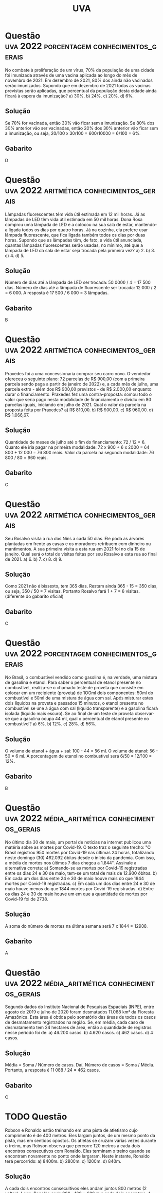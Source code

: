 #+title: UVA

* Questão :uva:2022:porcentagem:conhecimentos_gerais:
No combate à proliferação de um vírus, 70% da população de uma cidade foi imunizada através de uma vacina aplicada ao longo do mês de novembro de 2021. Em dezembro de 2021, 80% dos ainda não vacinados serão imunizados. Supondo que em dezembro de 2021 todas as vacinas previstas serão aplicadas, que percentual da população desta cidade ainda ficará à espera da imunização?
a) 30%.
b) 24%.
c) 20%.
d) 6%.

** Solução
Se 70% for vacinada, então 30% vão ficar sem a imunização. Se 80% dos 30% anterior vão ser vacinadas, então 20% dos 30% anterior vão ficar sem a imunização, ou seja, 20/100 x 30/100 = 600/10000 = 6/100 = 6%.

** Gabarito
D
* Questão :uva:2022:aritmética:conhecimentos_gerais:
Lâmpadas fluorescentes têm vida útil estimada em 12 mil horas. Já as lâmpadas de LED têm vida útil estimada em 50 mil horas. Dona Rosa comprou uma lâmpada de LED e a colocou na sua sala de estar, mantendo-a ligada todos os dias por quatro horas. Já na cozinha, ela prefere usar lâmpada fluorescente, que fica ligada também todos os dias por duas horas. Supondo que as lâmpadas têm, de fato, a vida útil anunciada, quantas lâmpadas fluorescentes serão usadas, no mínimo, até que a lâmpada de LED da sala de estar seja trocada pela primeira vez?
a) 2.
b) 3.
c) 4.
d) 5.

** Solução
Número de dias até a lâmpada de LED ser trocada: 50 0000 / 4 = 17 500 dias.
Número de dias até a lâmpada de fluorescente ser trocada: 12 000 / 2 = 6 000.
A resposta é 17 500 / 6 000 = 3 lâmpadas.

** Gabarito
B
* Questão :uva:2022:aritmética:conhecimentos_gerais:
Praxedes foi a uma concessionaria comprar seu carro novo. O vendedor ofereceu o seguinte plano: 72 parcelas de R$ 900,00 (com a primeira parcela sendo paga a partir de janeiro de 2022) e, a cada mês de julho, uma parcela extra - além dos R$ 900,00 previstos - de R$ 2.000,00 enquanto durar o financiamento. Praxedes fez uma contra-proposta: somou todo o valor que seria pago nesta modalidade de financiamento e dividiu em 80 parcelas iguais, iniciando em julho de 2021. Qual o valor da parcela na proposta feita por Praxedes?
a) R$ 810,00.
b) R$ 900,00.
c) R$ 960,00.
d) R$ 1.066,67.

** Solução
Quantidade de meses de julho até o fim do financiamento: 72 / 12 = 6.
Quanto ele iria pagar na primeira modalidade: 72 x 900 + 6 x 2000 = 64 800 + 12 000 = 76 800 reais.
Valor da parcela na segunda modalidade: 76 800 / 80 = 960 reais.

** Gabarito
C
* Questão :uva:2022:aritmética:conhecimentos_gerais:
Seu Rosalvo visita a rua dos Nins a cada 50 dias. Ele poda as árvores plantadas em frente as casas e os moradores retribuem com dinheiro ou mantimentos. A sua primeira visita a esta rua em 2021 foi no dia 15 de janeiro. Qual será o total de visitas feitas por seu Rosalvo a esta rua ao final de 2021.
a) 6.
b) 7.
c) 8.
d) 9.

** Solução
Como 2021 não é bissexto, tem 365 dias. Restam ainda 365 - 15 = 350 dias, ou seja, 350 / 50 = 7 visitas. Portanto Rosalvo fará 1 + 7 = 8 visitas. (diferente do gabarito oficial)

** Gabarito
C
* Questão :uva:2022:porcentagem:conhecimentos_gerais:
No Brasil, o combustível vendido como gasolina é, na verdade, uma mistura de gasolina e etanol. Para saber o percentual de etanol presente no combustível, realiza-se o chamado teste de proveta que consiste em colocar em um recipiente (proveta) de 1OOml dois componentes: 50ml do combustível e 50ml de uma mistura de água com sal. Após misturar estes dois líquidos na proveta e passados 15 minutos, o etanol presente no combustível se une à água com sal (líquido transparente) e a gasolina ficará isolada (líquido mais escuro). Se ao final de um teste de proveta observar-se que a gasolina ocupa 44 ml, qual o percentual de etanol presente no combustível?
a) 6%.
b) 12%.
c) 28%.
d) 56%.

** Solução
O volume de etanol + água + sal: 100 - 44 = 56 ml.
O volume de etanol: 56 - 50 = 6 ml.
A porcentagem de etanol no combustível será 6/50 = 12/100 = 12%.

** Gabarito
B
* Questão :uva:2022:média_aritmética:conhecimentos_gerais:
No último dia 30 de maio, um portal de  notícias na internet  publicou uma matéria sobre as mortes por Covid-19. O texto traz o seguinte trecho: "O Brasil registrou 950 mortes por Covid-19 nas últimas 24 horas, totalizando neste domingo (30) 462.092 óbitos desde o início da pandemia. Com isso, a média de mortes nos últimos 7 dias chegou a 1.844". Assinale a alternativa correta:
a) Somando-se as mortes por Covid-19 registradas entre os dias 24 e 30 de  maio, tem-se um total de mais de 12.900 óbitos.
b) Em cada um dos dias entre 24 e 30 de maio houve mais do que 1844 mortes por Covid-19 registradas.
c) Em cada um dos dias entre 24 e 30 de maio houve menos do que 1844 mortes por Covid-19 registradas.
d) Entre os dias 24 e 30 de maio houve um em que a quantidade de mortes por Covid-19 foi de 2738.

** Solução
A soma do número de mortes na última semana será 7 x 1844 = 12908.

** Gabarito
A
* Questão :uva:2022:média_aritmética:conhecimentos_gerais:
Segundo dados do Instituto Nacional de Pesquisas Espaciais (INPE), entre agosto de 2019 e julho de 2020 foram desmatados 11.088 km² da Floresta Amazônica. Esta área é obtida pelo somatório das áreas de todos os casos de desmatamento registrados na região. Se, em média, cada caso de desmatamento tem 24 hectares de área, então a quantidade de registros nesse período foi de:
a) 46.200 casos.
b) 4.620 casos.
c) 462 casos.
d) 4 casos.

** Solução
Média = Soma / Número de casos.
Daí, Número de casos = Soma / Média.
Portanto, a resposta é 11 088 / 24 = 462 casos.

** Gabarito
C
* TODO Questão
Robson e Ronaldo estão treinando em uma pista de atletismo cujo comprimento é de 400 metros. Eles largam juntos, de um mesmo ponto da pista, mas em sentidos opostos. Os atletas se cruzam várias vezes durante o treino, mas Robson observa que percorre 120 metros a cada dois encontros consecutivos com Ronaldo. Eles terminam o treino quando se encontram novamente no ponto onde largaram. Neste instante, Ronaldo terá percorrido:
a) 8400m.
b) 2800m.
c) 1200m.
d) 840m.

** Solução
A cada dois encontros consecultivos eles andam juntos 800 metros (2 voltas). Logo, Ronaldo anda 800 - 120 = 680 m a cada dois encontros. A cada um encontro, Robson anda 120 / 2 = 60 m e Ronaldo 680 / 2 = 340 m. Toda vez que Robson passa pela partida, ele andou um distância que ao múltipla de de 400 e 60 ao mesmo tempo, ou seja, múltipla de MMC(400, 60) = 1200. Analogamente, Ronaldo anda uma distância que é múltipla de MMC(340, 400) = 6800
